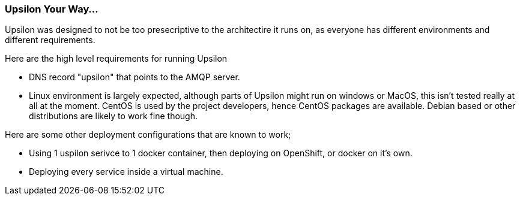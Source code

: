 Upsilon Your Way...
~~~~~~~~~~~~~~~~~~~

Upsilon was designed to not be too presecriptive to the architectire it
runs on, as everyone has different environments and different
requirements.

Here are the high level requirements for running Upsilon

* DNS record "upsilon" that points to the AMQP server.
* Linux environment is largely expected, although parts of Upsilon might
run on windows or MacOS, this isn't tested really at all at the moment.
CentOS is used by the project developers, hence CentOS packages are
available. Debian based or other distributions are likely to work fine
though.

Here are some other deployment configurations that are known to work;

* Using 1 uspilon serivce to 1 docker container, then deploying on
OpenShift, or docker on it's own.
* Deploying every service inside a virtual machine.
